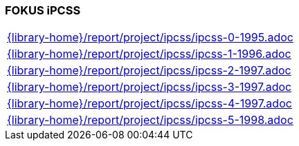 //
// ============LICENSE_START=======================================================
//  Copyright (C) 2018 Sven van der Meer. All rights reserved.
// ================================================================================
// This file is licensed under the CREATIVE COMMONS ATTRIBUTION 4.0 INTERNATIONAL LICENSE
// Full license text at https://creativecommons.org/licenses/by/4.0/legalcode
// 
// SPDX-License-Identifier: CC-BY-4.0
// ============LICENSE_END=========================================================
//
// @author Sven van der Meer (vdmeer.sven@mykolab.com)
//

=== FOKUS iPCSS

[cols="a", grid=rows, frame=none, %autowidth.stretch]
|===
|include::{library-home}/report/project/ipcss/ipcss-0-1995.adoc[]
|include::{library-home}/report/project/ipcss/ipcss-1-1996.adoc[]
|include::{library-home}/report/project/ipcss/ipcss-2-1997.adoc[]
|include::{library-home}/report/project/ipcss/ipcss-3-1997.adoc[]
|include::{library-home}/report/project/ipcss/ipcss-4-1997.adoc[]
|include::{library-home}/report/project/ipcss/ipcss-5-1998.adoc[]
|===


